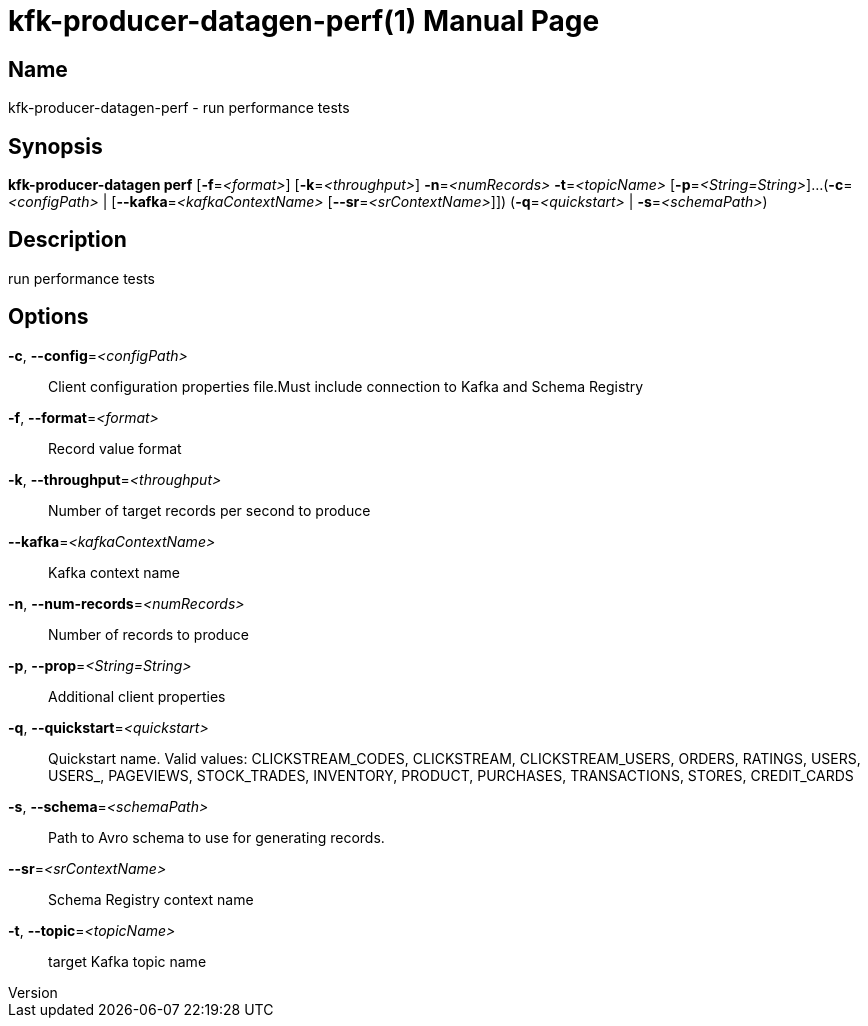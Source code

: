// tag::picocli-generated-full-manpage[]
// tag::picocli-generated-man-section-header[]
:doctype: manpage
:revnumber: 
:manmanual: Kfk-producer-datagen Manual
:mansource: 
:man-linkstyle: pass:[blue R < >]
= kfk-producer-datagen-perf(1)

// end::picocli-generated-man-section-header[]

// tag::picocli-generated-man-section-name[]
== Name

kfk-producer-datagen-perf - run performance tests

// end::picocli-generated-man-section-name[]

// tag::picocli-generated-man-section-synopsis[]
== Synopsis

*kfk-producer-datagen perf* [*-f*=_<format>_] [*-k*=_<throughput>_] *-n*=_<numRecords>_
                          *-t*=_<topicName>_ [*-p*=_<String=String>_]...
                          (*-c*=_<configPath>_ | [*--kafka*=_<kafkaContextName>_
                          [*--sr*=_<srContextName>_]]) (*-q*=_<quickstart>_ |
                          *-s*=_<schemaPath>_)

// end::picocli-generated-man-section-synopsis[]

// tag::picocli-generated-man-section-description[]
== Description

run performance tests

// end::picocli-generated-man-section-description[]

// tag::picocli-generated-man-section-options[]
== Options

*-c*, *--config*=_<configPath>_::
  Client configuration properties file.Must include connection to Kafka and Schema Registry

*-f*, *--format*=_<format>_::
  Record value format

*-k*, *--throughput*=_<throughput>_::
  Number of target records per second to produce

*--kafka*=_<kafkaContextName>_::
  Kafka context name

*-n*, *--num-records*=_<numRecords>_::
  Number of records to produce

*-p*, *--prop*=_<String=String>_::
  Additional client properties

*-q*, *--quickstart*=_<quickstart>_::
  Quickstart name. Valid values:  CLICKSTREAM_CODES, CLICKSTREAM, CLICKSTREAM_USERS, ORDERS, RATINGS, USERS, USERS_, PAGEVIEWS, STOCK_TRADES, INVENTORY, PRODUCT, PURCHASES, TRANSACTIONS, STORES, CREDIT_CARDS

*-s*, *--schema*=_<schemaPath>_::
  Path to Avro schema to use for generating records.

*--sr*=_<srContextName>_::
  Schema Registry context name

*-t*, *--topic*=_<topicName>_::
  target Kafka topic name

// end::picocli-generated-man-section-options[]

// tag::picocli-generated-man-section-arguments[]
// end::picocli-generated-man-section-arguments[]

// tag::picocli-generated-man-section-commands[]
// end::picocli-generated-man-section-commands[]

// tag::picocli-generated-man-section-exit-status[]
// end::picocli-generated-man-section-exit-status[]

// tag::picocli-generated-man-section-footer[]
// end::picocli-generated-man-section-footer[]

// end::picocli-generated-full-manpage[]
